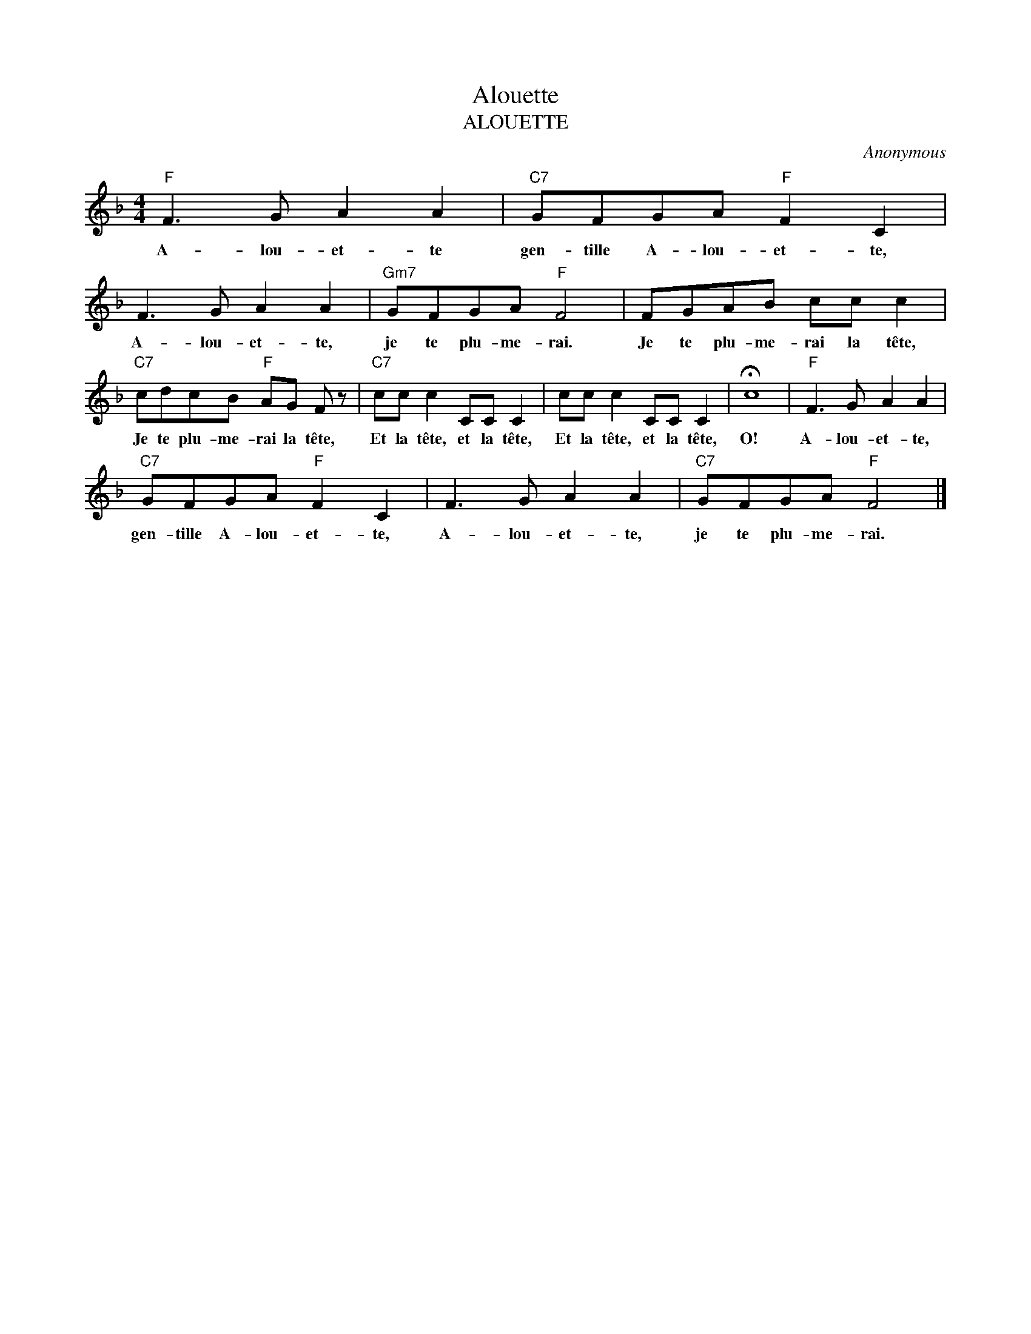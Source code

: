 X:1
T:Alouette
T:ALOUETTE
C:Anonymous
Z:Public Domain
L:1/8
M:4/4
K:F
V:1 treble 
%%MIDI program 0
V:1
"F" F3 G A2 A2 |"C7" GFGA"F" F2 C2 | F3 G A2 A2 |"Gm7" GFGA"F" F4 | FGAB cc c2 | %5
w: A- lou- et- te|gen- tille A- lou- et- te,|A- lou- et- te,|je te plu- me- rai.|Je te plu- me- rai la tête,|
"C7" cdcB"F" AG F z |"C7" cc c2 CC C2 | cc c2 CC C2 | !fermata!c8 |"F" F3 G A2 A2 | %10
w: Je te plu- me- rai la tête,|Et la tête, et la tête,|Et la tête, et la tête,|O!|A- lou- et- te,|
"C7" GFGA"F" F2 C2 | F3 G A2 A2 |"C7" GFGA"F" F4 |] %13
w: gen- tille A- lou- et- te,|A- lou- et- te,|je te plu- me- rai.|

